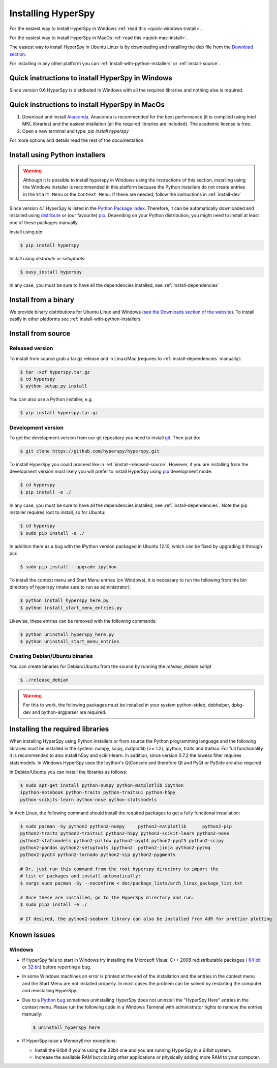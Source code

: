 Installing HyperSpy
===================

For the easiest way to install HyperSpy in Windows 
:ref:`read this <quick-windows-install>`.

For the easiest way to install HyperSpy in MacOs 
:ref:`read this <quick-mac-install>`.

The easiest way to install HyperSpy in Ubuntu Linux is by downloading and
installing the deb file from the `Download section
<http://hyperspy.org/download.html>`_.

For installing in any other platform you can
:ref:`install-with-python-installers` or :ref:`install-source`. 

.. _quick-windows-install:

Quick instructions to install HyperSpy in Windows
-------------------------------------------------

Since version 0.6 HyperSpy is distributed in Windows with all the required
libraries and nothing else is required. 


.. _quick-mac-install:

Quick instructions to install HyperSpy in MacOs
-------------------------------------------------

#. Download and install `Anaconda. <https://store.continuum.io/cshop/anaconda/>`_
   Anaconda is recommended for the best performance (it is compiled
   using Intel MKL libraries) and the easiest intallation (all the required
   libraries are included). The academic license is free.
#. Open a new terminal and type: `pip install hyperspy`

For more options and details read the rest of the documentation.


.. _install-with-python-installers:

Install using Python installers
-------------------------------
.. WARNING::
   Although it is possible to install hyperspy in Windows using the
   instructions of this section, installing using the Windows installer is
   recommended in this platform because the Python installers do not create
   entries in the ``Start Menu`` or the ``Context Menu``. If these are needed,
   follow the instructions in :ref:`install-dev`

Since version 4.1 HyperSpy is listed in the `Python Package Index
<http://pypi.python.org/pypi>`_. Therefore, it can be automatically downloaded
and installed using `distribute <http://pypi.python.org/pypi/distribute>`_ or
(our favourite) `pip <http://pypi.python.org/pypi/pip>`_. Depending on your
Python distribution, you might need to install at least one of these packages
manually.

Install using `pip`:

.. code-block:: bash

    $ pip install hyperspy

Install using `distribute` or `setuptools`:

.. code-block:: bash

    $ easy_install hyperspy

In any case, you must be sure to have all the dependencies installed, see
:ref:`install-dependencies`


.. _install-binary:
 
Install from a binary
---------------------

We provide  binary distributions for Ubuntu Linux and Windows (`see the
Downloads section of the website <http://hyperspy.org/download.html>`_). To
install easily in other platforms see :ref:`install-with-python-installers`
    

.. _install-source:

Install from source
-------------------

.. _install-released-source:

Released version
^^^^^^^^^^^^^^^^

To install from source grab a tar.gz release and in Linux/Mac (requires to
:ref:`install-dependencies` manually):

.. code-block:: bash

    $ tar -xzf hyperspy.tar.gz
    $ cd hyperspy
    $ python setup.py install
    
You can also use a Python installer, e.g.

.. code-block:: bash

    $ pip install hyperspy.tar.gz

.. _install-dev:

Development version
^^^^^^^^^^^^^^^^^^^


To get the development version from our git repository you need to install `git
<http://git-scm.com//>`_. Then just do:

.. code-block:: bash

    $ git clone https://github.com/hyperspy/hyperspy.git

To install HyperSpy you could proceed like in :ref:`iinstall-released-source`.
However, if you are installing from the development version most likely you
will prefer to install HyperSpy using  `pip <http://www.pip-installer.org>`_
development mode: 


.. code-block:: bash

    $ cd hyperspy
    $ pip install -e ./
    
In any case, you must be sure to have all the dependencies installed, see
:ref:`install-dependencies`. Note the pip installer requires root to install,
so for Ubuntu:

.. code-block:: bash

    $ cd hyperspy
    $ sudo pip install -e ./

In addition there as a bug with the IPython version packaged in Ubuntu 12.10,
which can be fixed by upgrading it through pip:

.. code-block:: bash

    $ sudo pip install --upgrade ipython

To install the context menu and Start Menu entries (on Windows), it is necessary to run the following
from the bin directory of hyperspy (make sure to run as administrator):

.. code-block:: bash

    $ python install_hyperspy_here.py
    $ python install_start_menu_entries.py

Likewise, these entries can be removed with the following commands:

.. code-block:: bash

    $ python uninstall_hyperspy_here.py
    $ python uninstall_start_menu_entries

 
.. _create-debian-binary: 
    
Creating Debian/Ubuntu binaries
^^^^^^^^^^^^^^^^^^^^^^^^^^^^^^^

You can create binaries for Debian/Ubuntu from the source by running the
`release_debian` script

.. code-block:: bash

    $ ./release_debian
    
.. Warning::

    For this to work, the following packages must be installed in your system
    python-stdeb, debhelper, dpkg-dev and python-argparser are required.
    

.. _install-dependencies:

Installing the required libraries
---------------------------------
    
    
When installing HyperSpy using Python installers or from source the Python
programming language and the following libraries must be installed in the
system: numpy, scipy, matplotlib (>= 1.2), ipython, traits and traitsui. For
full functionality it is recommended to also install h5py and scikit-learn.
In addition, since version 0.7.2 the lowess filter requires statsmodels. In
Windows HyperSpy uses the Ipython's QtConsole and therefore Qt and PyQt or
PySide are also required.


In Debian/Ubuntu you can install the libraries as follows:

.. code-block:: bash

    $ sudo apt-get install python-numpy python-matplotlib ipython
    ipython-notebook python-traits python-traitsui python-h5py
    python-scikits-learn python-nose python-statsmodels

In Arch Linux, the following command should install the required packages to
get a fully functional installation:

.. code-block:: bash

    $ sudo pacman -Sy python2 python2-numpy	python2-matplotlib	python2-pip
    python2-traits python2-traitsui python2-h5py python2-scikit-learn python2-nose
    python2-statsmodels python2-pillow python2-pyqt4 python2-pyqt5 python2-scipy
    python2-pandas python2-setuptools ipython2	python2-jinja python2-pyzmq
    python2-pyqt4 python2-tornado python2-sip python2-pygments

    # Or, just run this command from the root hyperspy directory to import the
    # list of packages and install automatically:
    $ xargs sudo pacman -Sy --noconfirm < doc/package_lists/arch_linux_package_list.txt

    # Once these are installed, go to the HyperSpy directory and run:
    $ sudo pip2 install -e ./

    # If desired, the python2-seaborn library can also be installed from AUR for prettier plotting

.. _known-issues:

Known issues
------------

Windows
^^^^^^^

* If HyperSpy fails to start in Windows try installing the Microsoft Visual 
  C++ 2008 redistributable packages (
  `64 bit <http://www.microsoft.com/download/en/details.aspx?id=15336>`_ 
  or `32 bit <http://www.microsoft.com/download/en/details.aspx?id=29>`_)
  before reporting a bug.
* In some Windows machines an error is printed at the end of the installation
  and the entries in the context menu and the Start Menu are not installed 
  properly. In most cases the problem can be solved by restarting the computer
  and reinstalling HyperSpy.
* Due to a `Python bug <http://bugs.python.org/issue13276>`_ sometimes uninstalling
  HyperSpy does not uninstall the "HyperSpy Here" entries in the context menu.
  Please run the following code in a Windows Terminal with administrator rights 
  to remove the entries manually:
  
  .. code-block:: bash

    $ uninstall_hyperspy_here
* If HyperSpy raise a MemoryError exceptions:

  * Install the 64bit if you're using the 32bit one and you are running
    HyperSpy in a 64bit system.
  * Increase the available RAM but closing other applications or physically
    adding more RAM to your computer.

    















